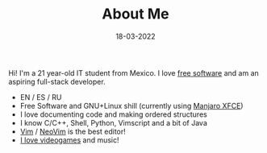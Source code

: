 #+TITLE: About Me
#+DATE: 18-03-2022
#+OPTIONS: toc:nil
#+LANGUAGE: en

#+BEGIN_CENTER
[[./assets/img/DrKJeff16.jpg]]
#+END_CENTER

Hi! I'm a 21 year-old IT student from Mexico. I love [[https://fsf.org][free software]] and am an
aspiring full-stack developer.

- EN / ES / RU
- Free Software and GNU+Linux shill (currently using [[https://manjaro.org][Manjaro XFCE]])
- I love documenting code and making ordered structures
- I know C/C++, Shell, Python, Vimscript and a bit of Java
- [[https://github.com/vim/vim][Vim]] / [[https://github.com/neovim/neovim][NeoVim]] is the best editor!
- [[https://steamcommunity.com/id/Dr-Jeff][I love videogames]] and music!
#+BEGIN_COMMENT
- I want to learn these languages:
      - Typescript
      - Common-Lisp
      - Assembly
      - Julia
      - Rust
      - Go
#+END_COMMENT

